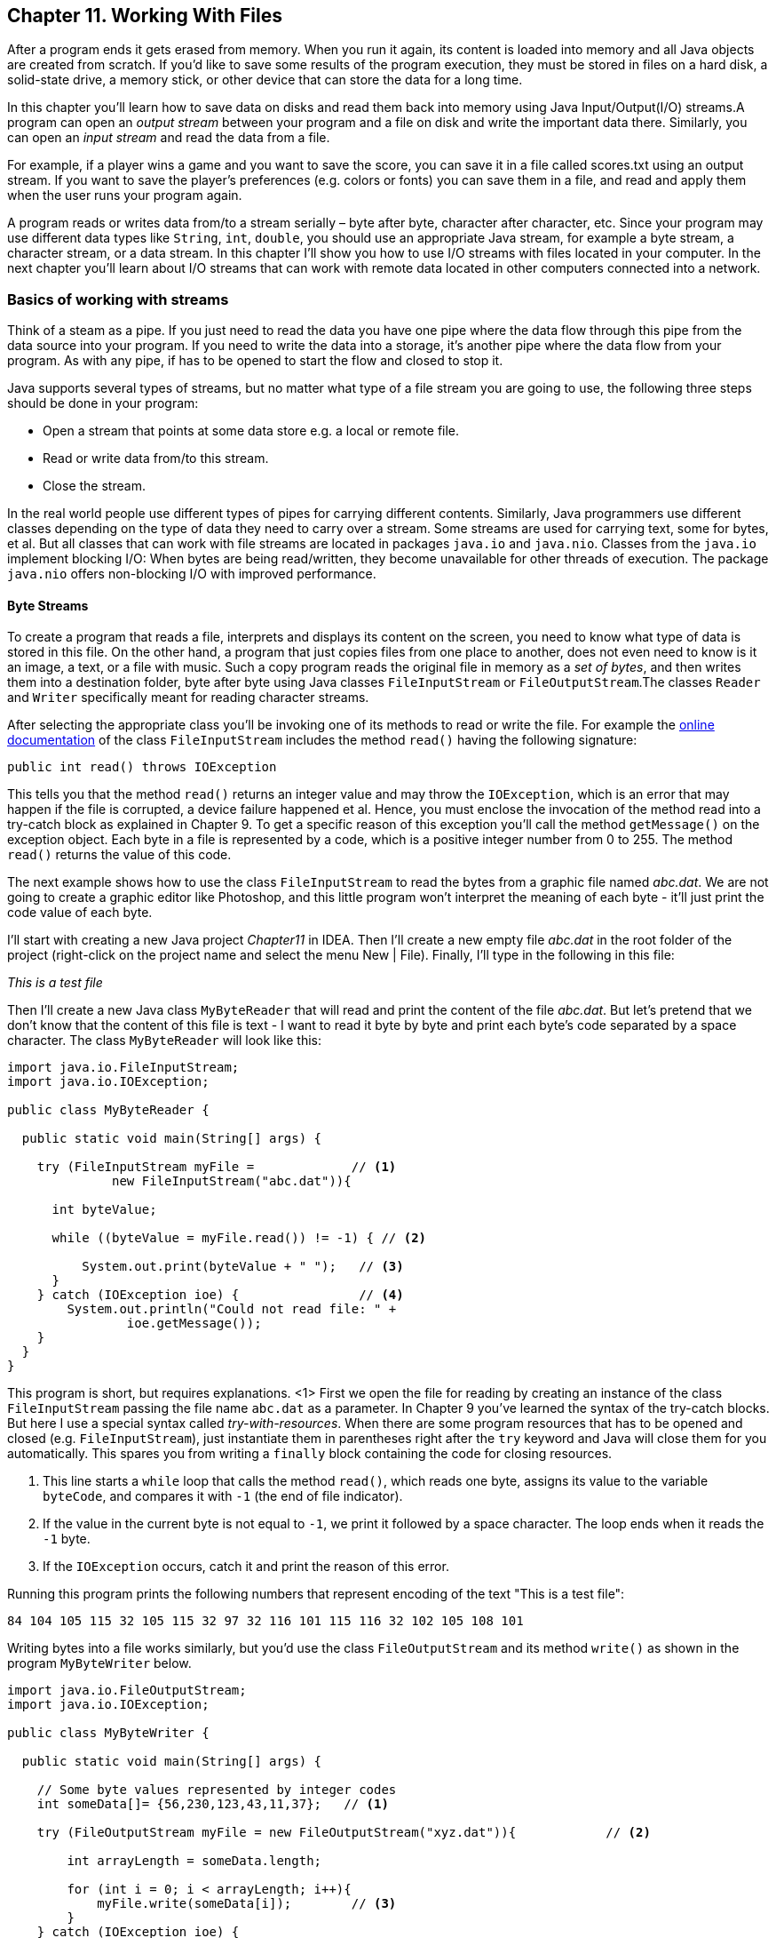 :toc-placement!:
:imagesdir: ./

== Chapter 11. Working With Files  

After a program ends it gets erased from memory. When you run it again, its content is loaded into memory and all Java objects are created from scratch. If you’d like to save some results of the program execution, they must be stored in files on a hard disk, a solid-state drive, a memory stick, or other device that can store the data for a long time.  

In this chapter you’ll learn how to save data on disks and read them back into memory using Java Input/Output(I/O) streams.A program can open an _output stream_ between your program and a file on disk and write the important data there. Similarly, you can open an _input stream_ and read the data from a file. 

For example, if a player wins a game and  you want to save the score, you can save it in a file called scores.txt using an output stream. If you want to save the player's preferences (e.g. colors or fonts) you can save them in a file, and read and apply them when the user runs your program again.

A program reads or writes data from/to a stream serially – byte after byte, character after character, etc.  Since your program may use different data types like `String`, `int`, `double`, you should use an appropriate Java stream, for example a byte stream, a character stream, or a data stream. In this chapter I'll show you how to use I/O streams with files located in your computer. In the next chapter you'll learn about I/O streams that can work with remote data located in other computers connected into a network. 

=== Basics of working with streams

Think of a steam as a pipe. If you just need to read the data you have one pipe where the data flow through this pipe from the data source into your program. If you need to write the data into a storage, it's another pipe where the data flow from your program. As with any pipe, if has to be opened to start the flow and closed to stop it.

Java supports several types of streams, but no matter what type of a file stream you are going to use, the following three steps should be done in your program:

• Open a stream that points at some data store e.g. a local or remote file.

• Read or write data from/to this stream. 

• Close the stream.
 
In the real world people use different types of pipes for carrying different contents. Similarly, Java programmers use different classes depending on the type of data they need to carry over a stream. Some streams are used for carrying text, some for bytes, et al. But all classes that can work with file streams are located in packages  `java.io` and `java.nio`.  Classes from the `java.io` 
implement blocking I/O: When bytes are being read/written, they become unavailable for other threads of execution. The package `java.nio` offers non-blocking I/O with improved performance.

==== Byte Streams

To create a program that reads a file, interprets and displays its content on the screen, you need to know what type of data is stored in this file. On the other hand, a program that just copies files from one place to another, does not even need to know is it an image, a text, or a file with music. Such a copy program reads the original file in memory as a _set of bytes_, and then writes them into a destination folder, byte after byte using Java classes `FileInputStream` or `FileOutputStream`.The classes `Reader` and `Writer` specifically meant for reading character streams. 

After selecting the appropriate class you'll be invoking one of its methods to read or write the file. For example the http://docs.oracle.com/javase/8/docs/api/java/io/FileInputStream.html[online documentation] of the class `FileInputStream` 
includes the method `read()` having the following signature:

[source, java]
----
public int read() throws IOException
----

This tells you that the method `read()` returns an integer value and may throw the `IOException`, which is an error that may happen if the file is corrupted, a device failure happened et al. Hence, you must enclose the invocation of the method read into a try-catch block as explained in Chapter 9. To get a specific reason of this exception you'll call the method `getMessage()` on the exception object.
Each byte in a file is represented by a code, which is a positive integer number from 0 to 255. The method `read()` returns the value of this code.

The next example shows how to use the class `FileInputStream` to read the bytes from a graphic file named _abc.dat_. We are not going to create a graphic editor like Photoshop, and this little program won't interpret the meaning of each byte - it'll just print the code value of each byte.

I'll start with creating a new Java project _Chapter11_ in IDEA. Then I'll create a new empty file _abc.dat_ in the root folder of the project (right-click on the project name and select the menu New | File). Finally, I'll type in the following in this file:

_This is a test file_

Then I'll create a new Java class `MyByteReader` that will read and print the content of the file _abc.dat_. But let's pretend that we don't know that the content of this file is text - I want to read it byte by byte and print each byte's code separated by a space character. The class `MyByteReader` will look like this:

[source, java]
----
import java.io.FileInputStream;              
import java.io.IOException;

public class MyByteReader {

  public static void main(String[] args) {

    try (FileInputStream myFile =             // <1>
              new FileInputStream("abc.dat")){

      int byteValue;

      while ((byteValue = myFile.read()) != -1) { // <2>

          System.out.print(byteValue + " ");   // <3>
      }
    } catch (IOException ioe) {                // <4>
        System.out.println("Could not read file: " +
                ioe.getMessage());
    }
  }
}
----

This program is short, but requires explanations.
<1> First we open the file for reading by creating an instance of the class `FileInputStream` passing the file name `abc.dat` as a parameter. In Chapter 9 you've learned the syntax of the try-catch blocks. But here I use a special syntax called _try-with-resources_. When there are some program resources that has to be opened and closed (e.g. `FileInputStream`), just instantiate them in parentheses right after the `try` keyword and Java will close them for you automatically. This spares you from writing a `finally` block containing the code for closing resources.

<2> This line starts a `while` loop that calls the method `read()`, which reads one byte, assigns its value to the variable `byteCode`, and compares it with `-1` (the end of file indicator). 

<3> If the value in the current byte is not equal to `-1`, we print it followed by a space character. The loop ends when it reads the `-1` byte. 

<4> If the `IOException` occurs, catch it and print the reason of this error.

Running this program prints the following numbers that represent encoding of the text "This is a test file":

[source, java]
----
84 104 105 115 32 105 115 32 97 32 116 101 115 116 32 102 105 108 101 
----

Writing bytes into a file works similarly, but you'd use the class `FileOutputStream` and its method `write()` as shown in the program `MyByteWriter` below.

[source, java]
----
import java.io.FileOutputStream;
import java.io.IOException;

public class MyByteWriter {

  public static void main(String[] args) {

    // Some byte values represented by integer codes
    int someData[]= {56,230,123,43,11,37};   // <1>

    try (FileOutputStream myFile = new FileOutputStream("xyz.dat")){            // <2>

        int arrayLength = someData.length;

        for (int i = 0; i < arrayLength; i++){
            myFile.write(someData[i]);        // <3>
        }
    } catch (IOException ioe) {
        System.out.println("Could not write into the file: " + ioe.getMessage());     //  <4>
    }
  }
}
----

The program `MyByteWriter` populates an array `someData` with integer codes <1> that may represent some characters, then opens the file _xyz.dat_ <2> and write each of the integers into the file <3>. 
If an error occurs, we catch it and print the reason.
